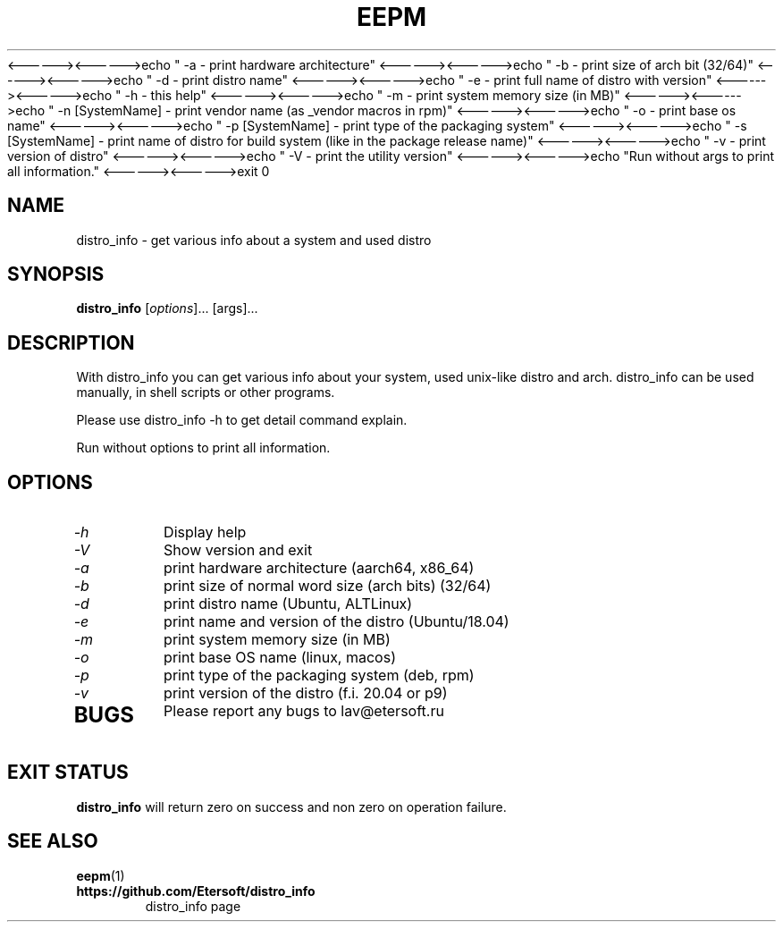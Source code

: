 '\" t
.\"
.\" Author: Vitaly Lipatov
.\"
.\" This file has been put into the public domain.
.\" You can do whatever you want with this file.
.\"
.TH EEPM 1 "November 2019" "Version 0.1"
<------><------>echo " -a - print hardware architecture"
<------><------>echo " -b - print size of arch bit (32/64)"
<------><------>echo " -d - print distro name"
<------><------>echo " -e - print full name of distro with version"
<------><------>echo " -h - this help"
<------><------>echo " -m - print system memory size (in MB)"
<------><------>echo " -n [SystemName] - print vendor name (as _vendor macros in rpm)"
<------><------>echo " -o - print base os name"
<------><------>echo " -p [SystemName] - print type of the packaging system"
<------><------>echo " -s [SystemName] - print name of distro for build system (like in the package release name)"
<------><------>echo " -v - print version of distro"
<------><------>echo " -V - print the utility version"
<------><------>echo "Run without args to print all information."
<------><------>exit 0


.SH NAME
distro_info \- get various info about a system and used distro
.SH SYNOPSIS
.B distro_info
.RI [ options ]...
.RI [args]...
.PP
.SH DESCRIPTION
.BI
With distro_info you can get various info about your system, used unix-like distro and arch.
.BI
distro_info can be used manually, in shell scripts or other programs.

Please use distro_info -h to get detail command explain.

Run without options to print all information.
.SH OPTIONS
.TP
.I -h
Display help
.TP
.I -V
Show version and exit
.TP
.I -a
print hardware architecture (aarch64, x86_64)
.TP
.I -b
print size of normal word size (arch bits) (32/64)
.TP
.I -d
print distro name (Ubuntu, ALTLinux)
.TP
.I -e
print name and version of the distro (Ubuntu/18.04)
.TP
.I -m
print system memory size (in MB)
.TP
.I -o
print base OS name (linux, macos)
.TP
.I -p
print type of the packaging system (deb, rpm)
.TP
.I -v
print version of the distro (f.i. 20.04 or p9)
.TP
.SH BUGS
Please report any bugs to lav@etersoft.ru
.SH EXIT STATUS
.B distro_info
will return zero on success and non zero on operation failure.
.SH SEE ALSO
.BR eepm (1)
.TP
.B https://github.com/Etersoft/distro_info
distro_info page
